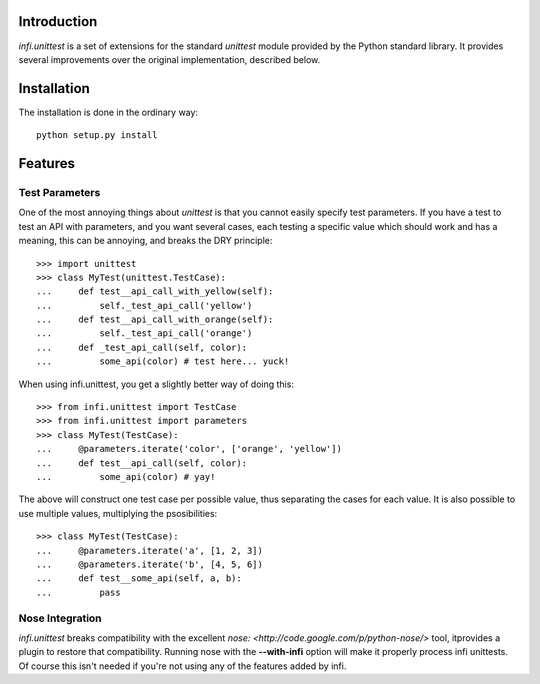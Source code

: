 Introduction
------------
*infi.unittest* is a set of extensions for the standard *unittest* module provided by the Python standard library. It provides several improvements over the original implementation, described below.

Installation
------------
The installation is done in the ordinary way:
::

  python setup.py install

Features
--------

Test Parameters
===============

One of the most annoying things about *unittest* is that you cannot easily specify test parameters. If you have a test to test an API with parameters, and you want several cases, each testing a specific value which should work and has a meaning, this can be annoying, and breaks the DRY principle:
::

 >>> import unittest
 >>> class MyTest(unittest.TestCase):
 ...     def test__api_call_with_yellow(self):
 ...         self._test_api_call('yellow')
 ...     def test__api_call_with_orange(self):
 ...         self._test_api_call('orange')
 ...     def _test_api_call(self, color):
 ...         some_api(color) # test here... yuck!

When using infi.unittest, you get a slightly better way of doing this:
::

 >>> from infi.unittest import TestCase
 >>> from infi.unittest import parameters
 >>> class MyTest(TestCase):
 ...     @parameters.iterate('color', ['orange', 'yellow'])
 ...     def test__api_call(self, color):
 ...         some_api(color) # yay!

The above will construct one test case per possible value, thus separating the cases for each value. It is also possible to use multiple values, multiplying the psosibilities:
::

 >>> class MyTest(TestCase):
 ...     @parameters.iterate('a', [1, 2, 3])
 ...     @parameters.iterate('b', [4, 5, 6])
 ...     def test__some_api(self, a, b):
 ...         pass

Nose Integration
================
*infi.unittest* breaks compatibility with the excellent `nose: <http://code.google.com/p/python-nose/>` tool, itprovides a plugin to restore that compatibility. Running nose with the **--with-infi** option will make it properly process infi unittests. Of course this isn't needed if you're not using any of the features added by infi.

